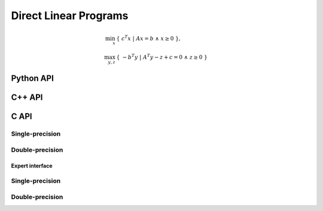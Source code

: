 Direct Linear Programs
======================

.. math::

   \min_x     & \{\; c^T x  \; | \; A x = b \;\wedge\; x \ge 0 \;\}, \\
   \max_{y,z} & \{\; - b^T y \; | \; A^T y - z + c = 0 \;\wedge\; z \ge 0 \;\}

Python API
----------
.. py:function:: LPDirect(A,b,c,x,y,z[,ctrl=None])

C++ API
-------
.. cpp:function:: void LP( const Matrix<Real>& A, const Matrix<Real>& b, const Matrix<Real>& c, Matrix<Real>& x, Matrix<Real>& y, Matrix<Real>& z, const lp::direct::Ctrl<Real>& ctrl=lp::direct::Ctrl<Real>(false) )
.. cpp:function:: void LP( const AbstractDistMatrix<Real>& A, const AbstractDistMatrix<Real>& b, const AbstractDistMatrix<Real>& c, AbstractDistMatrix<Real>& x, AbstractDistMatrix<Real>& y, AbstractDistMatrix<Real>& z, const lp::direct::Ctrl<Real>& ctrl=lp::direct::Ctrl<Real>(false) )
.. cpp:function:: void LP( const SparseMatrix<Real>& A, const Matrix<Real>& b, const Matrix<Real>& c, Matrix<Real>& x, Matrix<Real>& y, Matrix<Real>& z, const lp::direct::Ctrl<Real>& ctrl=lp::direct::Ctrl<Real>(true) )
.. cpp:function:: void LP( const DistSparseMatrix<Real>& A, const DistMultiVec<Real>& b, const DistMultiVec<Real>& c, DistMultiVec<Real>& x, DistMultiVec<Real>& y, DistMultiVec<Real>& z, const lp::direct::Ctrl<Real>& ctrl=lp::direct::Ctrl<Real>(true) )

C API
-----

Single-precision
""""""""""""""""

.. c:function:: ElError ElLPDirect_s( ElConstMatrix_s A, ElConstMatrix_s b, ElConstMatrix_s c, ElMatrix_s x, ElMatrix_s y, ElMatrix_s z )
.. c:function:: ElError ElLPDirectDist_s( ElConstDistMatrix_s A, ElConstDistMatrix_s b, ElConstDistMatrix_s c, ElDistMatrix_s x, ElDistMatrix_s y, ElDistMatrix_s z )
.. c:function:: ElError ElLPDirectSparse_s( ElConstSparseMatrix_s A, ElConstMatrix_s b, ElConstMatrix_s c, ElMatrix_s x, ElMatrix_s y, ElMatrix_s z )
.. c:function:: ElError ElLPDirectDistSparse_s( ElConstDistSparseMatrix_s A, ElConstDistMultiVec_s b, ElConstDistMultiVec_s c, ElDistMultiVec_s x, ElDistMultiVec_s y, ElDistMultiVec_s z )

Double-precision
""""""""""""""""

.. c:function:: ElError ElLPDirect_d( ElConstMatrix_d A, ElConstMatrix_d b, ElConstMatrix_d c, ElMatrix_d x, ElMatrix_d y, ElMatrix_d z )
.. c:function:: ElError ElLPDirectDist_d( ElConstDistMatrix_d A, ElConstDistMatrix_d b, ElConstDistMatrix_d c, ElDistMatrix_d x, ElDistMatrix_d y, ElDistMatrix_d z )
.. c:function:: ElError ElLPDirectSparse_d( ElConstSparseMatrix_d A, ElConstMatrix_d b, ElConstMatrix_d c, ElMatrix_d x, ElMatrix_d y, ElMatrix_d z )
.. c:function:: ElError ElLPDirectDistSparse_d( ElConstDistSparseMatrix_d A, ElConstDistMultiVec_d b, ElConstDistMultiVec_d c, ElDistMultiVec_d x, ElDistMultiVec_d y, ElDistMultiVec_d z )

Expert interface
^^^^^^^^^^^^^^^^

Single-precision
""""""""""""""""

.. c:function:: ElError ElLPDirectX_s( ElConstMatrix_s A, ElConstMatrix_s b, ElConstMatrix_s c, ElMatrix_s x, ElMatrix_s y, ElMatrix_s z, ElLPDirectCtrl_s ctrl )
.. c:function:: ElError ElLPDirectXDist_s( ElConstDistMatrix_s A, ElConstDistMatrix_s b, ElConstDistMatrix_s c, ElDistMatrix_s x, ElDistMatrix_s y, ElDistMatrix_s z, ElLPDirectCtrl_s ctrl )
.. c:function:: ElError ElLPDirectXSparse_s( ElConstSparseMatrix_s A, ElConstMatrix_s b, ElConstMatrix_s c, ElMatrix_s x, ElMatrix_s y, ElMatrix_s z, ElLPDirectCtrl_s ctrl )
.. c:function:: ElError ElLPDirectXDistSparse_s( ElConstDistSparseMatrix_s A, ElConstDistMultiVec_s b, ElConstDistMultiVec_s c, ElDistMultiVec_s x, ElDistMultiVec_s y, ElDistMultiVec_s z, ElLPDirectCtrl_s ctrl )

Double-precision
""""""""""""""""

.. c:function:: ElError ElLPDirectX_d( ElConstMatrix_d A, ElConstMatrix_d b, ElConstMatrix_d c, ElMatrix_d x, ElMatrix_d y, ElMatrix_d z, ElLPDirectCtrl_d ctrl )
.. c:function:: ElError ElLPDirectXDist_d( ElConstDistMatrix_d A, ElConstDistMatrix_d b, ElConstDistMatrix_d c, ElDistMatrix_d x, ElDistMatrix_d y, ElDistMatrix_d z, ElLPDirectCtrl_d ctrl )
.. c:function:: ElError ElLPDirectXSparse_d( ElConstSparseMatrix_d A, ElConstMatrix_d b, ElConstMatrix_d c, ElMatrix_d x, ElMatrix_d y, ElMatrix_d z, ElLPDirectCtrl_d ctrl )
.. c:function:: ElError ElLPDirectXDistSparse_d( ElConstDistSparseMatrix_d A, ElConstDistMultiVec_d b, ElConstDistMultiVec_d c, ElDistMultiVec_d x, ElDistMultiVec_d y, ElDistMultiVec_d z, ElLPDirectCtrl_d ctrl )

